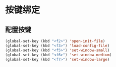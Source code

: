 #+STARTUP: overview

* 按键绑定

** 配置按键

#+BEGIN_SRC emacs-lisp
(global-set-key (kbd "<f2>") 'open-init-file)
(global-set-key (kbd "<f3>") 'load-config-file)
(global-set-key (kbd "<f5>") 'set-window-small)
(global-set-key (kbd "<f6>") 'set-window-medium)
(global-set-key (kbd "<f7>") 'set-window-large)
#+END_SRC
